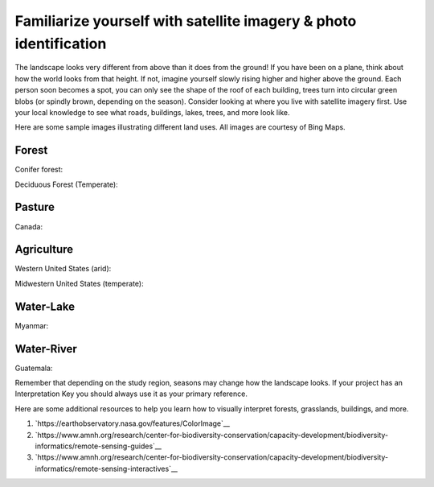 Familiarize yourself with satellite imagery & photo identification
==================================================================

The landscape looks very different from above than it does from the ground! If you have been on a plane, think about how the world looks from that height. If not, imagine yourself slowly rising higher and higher above the ground. Each person soon becomes a spot, you can only see the shape of the roof of each building, trees turn into circular green blobs (or spindly brown, depending on the season). Consider looking at where you live with satellite imagery first. Use your local knowledge to see what roads, buildings, lakes, trees, and more look like.

Here are some sample images illustrating different land uses. All images are courtesy of Bing Maps.

Forest
------

Conifer forest:

.. thumbnail:: ../images/interp1.png
   :title: Conifer forest.
   :group: interpretation

Deciduous Forest (Temperate):

.. thumbnail:: ../images/interp2.png
   :title: Temperate deciduous forest.
   :group: interpretation

Pasture
-------

Canada:

.. thumbnail:: ../images/interp3.png
   :title: Pasture in Canada.
   :group: interpretation

Agriculture
-----------

Western United States (arid):

.. thumbnail:: ../images/interp4.png
   :title: Irrigated agriculture in the arid Western United States.
   :group: interpretation

Midwestern United States (temperate):

.. thumbnail:: ../images/interp5.png
   :title: Agriculture in the temperate Midwestern United States.
   :group: interpretation

Water-Lake
----------

Myanmar:

.. thumbnail:: ../images/interp6.png
   :title: A lake in Myanmar.
   :group: interpretation

Water-River
-----------

Guatemala:

.. thumbnail:: ../images/interp7.png
   :title: A river in Guatemala.
   :group: interpretation

Remember that depending on the study region, seasons may change how the landscape looks. If your project has an Interpretation Key you should always use it as your primary reference.

Here are some additional resources to help you learn how to visually interpret forests, grasslands, buildings, and more.

1.   `https://earthobservatory.nasa.gov/features/ColorImage`__

2.   `https://www.amnh.org/research/center-for-biodiversity-conservation/capacity-development/biodiversity-informatics/remote-sensing-guides`__

3.   `https://www.amnh.org/research/center-for-biodiversity-conservation/capacity-development/biodiversity-informatics/remote-sensing-interactives`__

